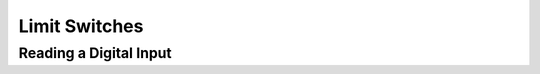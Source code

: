 Limit Switches
==============

Reading a Digital Input
-----------------------

.. tabs::
   
    .. tab:: Java

        .. code-block:: java
            :linenos:

            //import the DigitalInput Library
            import com.wpi.first.wpilibj.DigitalInput;

            //Create the DigitalInput Object
            private DigitalInput input;

            //Constuct a new instance
            input = new DigitalInput(port);

            //Can then use these accssor to get data
            input.get(); //Will return true for a high signal and false for a low signal

    .. tab:: C++

        .. code-block:: c++
            :linenos:

            //Include the DigitalInput Library
            #include "frc/DigitalInput.h"

            //Constructors
            frc::DigitalInput input{port};

            //Use these to access data
            input.Get(); //Will return true for a high signal and false for a low signal
